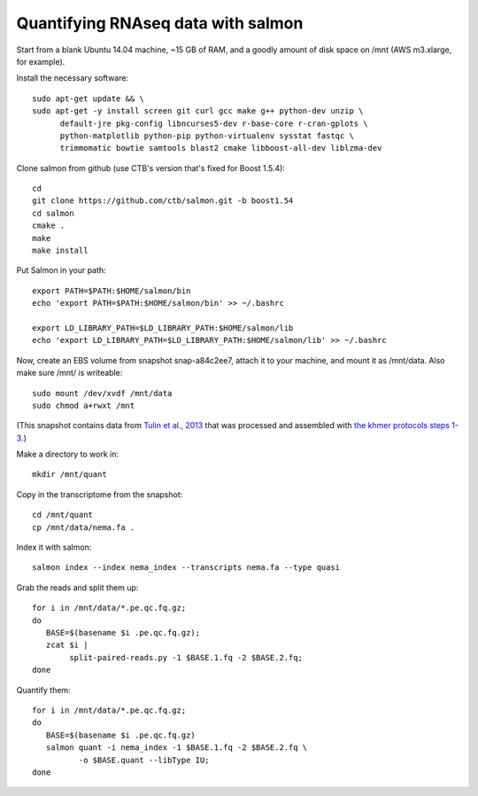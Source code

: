 Quantifying RNAseq data with salmon
===================================

Start from a blank Ubuntu 14.04 machine, ~15 GB of RAM, and a goodly amount
of disk space on /mnt (AWS m3.xlarge, for example).

Install the necessary software::

   sudo apt-get update && \
   sudo apt-get -y install screen git curl gcc make g++ python-dev unzip \
         default-jre pkg-config libncurses5-dev r-base-core r-cran-gplots \
         python-matplotlib python-pip python-virtualenv sysstat fastqc \
         trimmomatic bowtie samtools blast2 cmake libboost-all-dev liblzma-dev

Clone salmon from github (use CTB's version that's fixed for Boost 1.5.4)::

   cd
   git clone https://github.com/ctb/salmon.git -b boost1.54
   cd salmon
   cmake .
   make
   make install

Put Salmon in your path::

   export PATH=$PATH:$HOME/salmon/bin
   echo 'export PATH=$PATH:$HOME/salmon/bin' >> ~/.bashrc

   export LD_LIBRARY_PATH=$LD_LIBRARY_PATH:$HOME/salmon/lib
   echo 'export LD_LIBRARY_PATH=$LD_LIBRARY_PATH:$HOME/salmon/lib' >> ~/.bashrc

Now, create an EBS volume from snapshot snap-a84c2ee7, attach it to
your machine, and mount it as /mnt/data.  Also make sure /mnt/ is
writeable::

   sudo mount /dev/xvdf /mnt/data
   sudo chmod a+rwxt /mnt

(This snapshot contains data from `Tulin et al., 2013
<http://www.evodevojournal.com/content/4/1/16>`__ that was processed
and assembled with `the khmer protocols steps 1-3
<http://khmer-protocols.readthedocs.org/en/ctb/mrnaseq/index.html>`__.)

Make a directory to work in::

   mkdir /mnt/quant

Copy in the transcriptome from the snapshot::

   cd /mnt/quant
   cp /mnt/data/nema.fa .

Index it with salmon::

   salmon index --index nema_index --transcripts nema.fa --type quasi   

Grab the reads and split them up::

   for i in /mnt/data/*.pe.qc.fq.gz;
   do
      BASE=$(basename $i .pe.qc.fq.gz);
      zcat $i |
           split-paired-reads.py -1 $BASE.1.fq -2 $BASE.2.fq;
   done

Quantify them::

   for i in /mnt/data/*.pe.qc.fq.gz;
   do
      BASE=$(basename $i .pe.qc.fq.gz)
      salmon quant -i nema_index -1 $BASE.1.fq -2 $BASE.2.fq \
             -o $BASE.quant --libType IU;
   done

